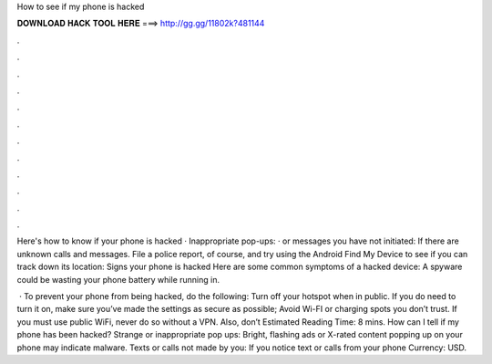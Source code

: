 How to see if my phone is hacked



𝐃𝐎𝐖𝐍𝐋𝐎𝐀𝐃 𝐇𝐀𝐂𝐊 𝐓𝐎𝐎𝐋 𝐇𝐄𝐑𝐄 ===> http://gg.gg/11802k?481144



.



.



.



.



.



.



.



.



.



.



.



.

Here's how to know if your phone is hacked · Inappropriate pop-ups: · or messages you have not initiated: If there are unknown calls and messages. File a police report, of course, and try using the Android Find My Device to see if you can track down its location:  Signs your phone is hacked Here are some common symptoms of a hacked device: A spyware could be wasting your phone battery while running in.

 · To prevent your phone from being hacked, do the following: Turn off your hotspot when in public. If you do need to turn it on, make sure you’ve made the settings as secure as possible; Avoid Wi-FI or charging spots you don’t trust. If you must use public WiFi, never do so without a VPN. Also, don’t Estimated Reading Time: 8 mins. How can I tell if my phone has been hacked? Strange or inappropriate pop ups: Bright, flashing ads or X-rated content popping up on your phone may indicate malware. Texts or calls not made by you: If you notice text or calls from your phone Currency: USD.
